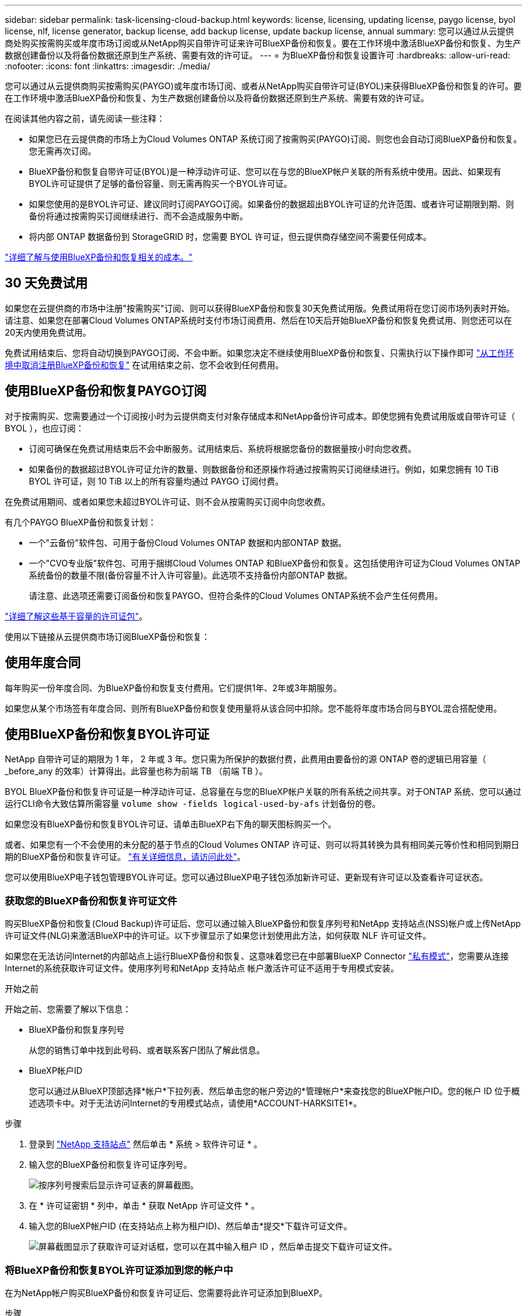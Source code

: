 ---
sidebar: sidebar 
permalink: task-licensing-cloud-backup.html 
keywords: license, licensing, updating license, paygo license, byol license, nlf, license generator, backup license, add backup license, update backup license, annual 
summary: 您可以通过从云提供商处购买按需购买或年度市场订阅或从NetApp购买自带许可证来许可BlueXP备份和恢复。要在工作环境中激活BlueXP备份和恢复、为生产数据创建备份以及将备份数据还原到生产系统、需要有效的许可证。 
---
= 为BlueXP备份和恢复设置许可
:hardbreaks:
:allow-uri-read: 
:nofooter: 
:icons: font
:linkattrs: 
:imagesdir: ./media/


[role="lead"]
您可以通过从云提供商购买按需购买(PAYGO)或年度市场订阅、或者从NetApp购买自带许可证(BYOL)来获得BlueXP备份和恢复的许可。要在工作环境中激活BlueXP备份和恢复、为生产数据创建备份以及将备份数据还原到生产系统、需要有效的许可证。

在阅读其他内容之前，请先阅读一些注释：

* 如果您已在云提供商的市场上为Cloud Volumes ONTAP 系统订阅了按需购买(PAYGO)订阅、则您也会自动订阅BlueXP备份和恢复。您无需再次订阅。
* BlueXP备份和恢复自带许可证(BYOL)是一种浮动许可证、您可以在与您的BlueXP帐户关联的所有系统中使用。因此、如果现有BYOL许可证提供了足够的备份容量、则无需再购买一个BYOL许可证。
* 如果您使用的是BYOL许可证、建议同时订阅PAYGO订阅。如果备份的数据超出BYOL许可证的允许范围、或者许可证期限到期、则备份将通过按需购买订阅继续进行、而不会造成服务中断。
* 将内部 ONTAP 数据备份到 StorageGRID 时，您需要 BYOL 许可证，但云提供商存储空间不需要任何成本。


link:concept-ontap-backup-to-cloud.html#cost["详细了解与使用BlueXP备份和恢复相关的成本。"]



== 30 天免费试用

如果您在云提供商的市场中注册"按需购买"订阅、则可以获得BlueXP备份和恢复30天免费试用版。免费试用将在您订阅市场列表时开始。请注意、如果您在部署Cloud Volumes ONTAP系统时支付市场订阅费用、然后在10天后开始BlueXP备份和恢复免费试用、则您还可以在20天内使用免费试用。

免费试用结束后、您将自动切换到PAYGO订阅、不会中断。如果您决定不继续使用BlueXP备份和恢复、只需执行以下操作即可 link:task-manage-backups-ontap.html#unregister-bluexp-backup-and-recovery-for-a-working-environment["从工作环境中取消注册BlueXP备份和恢复"] 在试用结束之前、您不会收到任何费用。



== 使用BlueXP备份和恢复PAYGO订阅

对于按需购买、您需要通过一个订阅按小时为云提供商支付对象存储成本和NetApp备份许可成本。即使您拥有免费试用版或自带许可证（ BYOL ），也应订阅：

* 订阅可确保在免费试用结束后不会中断服务。试用结束后、系统将根据您备份的数据量按小时向您收费。
* 如果备份的数据超过BYOL许可证允许的数量、则数据备份和还原操作将通过按需购买订阅继续进行。例如，如果您拥有 10 TiB BYOL 许可证，则 10 TiB 以上的所有容量均通过 PAYGO 订阅付费。


在免费试用期间、或者如果您未超过BYOL许可证、则不会从按需购买订阅中向您收费。

有几个PAYGO BlueXP备份和恢复计划：

* 一个"云备份"软件包、可用于备份Cloud Volumes ONTAP 数据和内部ONTAP 数据。
* 一个"CVO专业版"软件包、可用于捆绑Cloud Volumes ONTAP 和BlueXP备份和恢复。这包括使用许可证为Cloud Volumes ONTAP 系统备份的数量不限(备份容量不计入许可容量)。此选项不支持备份内部ONTAP 数据。
+
请注意、此选项还需要订阅备份和恢复PAYGO、但符合条件的Cloud Volumes ONTAP系统不会产生任何费用。



https://docs.netapp.com/us-en/bluexp-cloud-volumes-ontap/concept-licensing.html#capacity-based-licensing["详细了解这些基于容量的许可证包"]。

使用以下链接从云提供商市场订阅BlueXP备份和恢复：

ifdef::aws[]

* AWS https://aws.amazon.com/marketplace/pp/prodview-oorxakq6lq7m4["有关定价详细信息、请访问BlueXP Marketplace产品"^]。


endif::aws[]

ifdef::azure[]

* Azure 酒店 https://azuremarketplace.microsoft.com/en-us/marketplace/apps/netapp.cloud-manager?tab=Overview["有关定价详细信息、请访问BlueXP Marketplace产品"^]。


endif::azure[]

ifdef::gcp[]

* Google Cloud https://console.cloud.google.com/marketplace/details/netapp-cloudmanager/cloud-manager?supportedpurview=project["有关定价详细信息、请访问BlueXP Marketplace产品"^]。


endif::gcp[]



== 使用年度合同

每年购买一份年度合同、为BlueXP备份和恢复支付费用。它们提供1年、2年或3年期服务。

如果您从某个市场签有年度合同、则所有BlueXP备份和恢复使用量将从该合同中扣除。您不能将年度市场合同与BYOL混合搭配使用。

ifdef::aws[]

使用AWS时、可从获得两份年度合同 https://aws.amazon.com/marketplace/pp/prodview-q7dg6zwszplri["AWS Marketplace 页面"^] 对于Cloud Volumes ONTAP和内部ONTAP系统：

* 一种 " 云备份 " 计划，可用于备份 Cloud Volumes ONTAP 数据和内部 ONTAP 数据。
+
如果要使用此选项，请从 Marketplace 页面设置您的订阅，然后再执行 https://docs.netapp.com/us-en/bluexp-setup-admin/task-adding-aws-accounts.html#associate-an-aws-subscription["将订阅与您的 AWS 凭据关联"^]。请注意、您还需要使用此年度合同订阅为Cloud Volumes ONTAP 系统付费、因为在BlueXP中、您只能为AWS凭据分配一个有效订阅。

* 一种"CVO专业人员"计划、可用于捆绑Cloud Volumes ONTAP 和BlueXP备份和恢复。这包括使用许可证为Cloud Volumes ONTAP 系统备份的数量不限(备份容量不计入许可容量)。此选项不支持备份内部ONTAP 数据。
+
请参见 https://docs.netapp.com/us-en/bluexp-cloud-volumes-ontap/concept-licensing.html["Cloud Volumes ONTAP 许可主题"^] 了解有关此许可选项的更多信息。

+
如果要使用此选项、您可以在创建Cloud Volumes ONTAP 工作环境时设置年度合同、并且BlueXP会提示您订阅AWS Marketplace。



endif::aws[]

ifdef::azure[]

使用Azure时、可从获取两份年度合同 https://azuremarketplace.microsoft.com/en-us/marketplace/apps/netapp.netapp-bluexp["Azure Marketplace页面"^] 对于Cloud Volumes ONTAP和内部ONTAP系统：

* 一种 " 云备份 " 计划，可用于备份 Cloud Volumes ONTAP 数据和内部 ONTAP 数据。
+
如果要使用此选项，请从 Marketplace 页面设置您的订阅，然后再执行 https://docs.netapp.com/us-en/bluexp-setup-admin/task-adding-azure-accounts.html#subscribe["将订阅与您的Azure凭据关联起来"^]。请注意、您还需要使用此年度合同订阅为Cloud Volumes ONTAP系统付费、因为在BlueXP中、您只能为Azure凭据分配一个有效订阅。

* 一种"CVO专业人员"计划、可用于捆绑Cloud Volumes ONTAP 和BlueXP备份和恢复。这包括使用许可证为Cloud Volumes ONTAP 系统备份的数量不限(备份容量不计入许可容量)。此选项不支持备份内部ONTAP 数据。
+
请参见 https://docs.netapp.com/us-en/bluexp-cloud-volumes-ontap/concept-licensing.html["Cloud Volumes ONTAP 许可主题"^] 了解有关此许可选项的更多信息。

+
如果要使用此选项、您可以在创建Cloud Volumes ONTAP工作环境时设置年度合同、BlueXP会提示您订阅Azure Marketplace。



endif::azure[]

ifdef::gcp[]

使用GCP时、请联系您的NetApp销售代表以购买年度合同。此合同在Google Cloud Marketplace中以私人优惠形式提供。

在NetApp与您共享私人优惠后、您可以在激活BlueXP备份和恢复期间从Google Cloud Marketplace订阅年度计划。

endif::gcp[]



== 使用BlueXP备份和恢复BYOL许可证

NetApp 自带许可证的期限为 1 年， 2 年或 3 年。您只需为所保护的数据付费，此费用由要备份的源 ONTAP 卷的逻辑已用容量（ _before_any 的效率）计算得出。此容量也称为前端 TB （前端 TB ）。

BYOL BlueXP备份和恢复许可证是一种浮动许可证、总容量在与您的BlueXP帐户关联的所有系统之间共享。对于ONTAP 系统、您可以通过运行CLI命令大致估算所需容量 `volume show -fields logical-used-by-afs` 计划备份的卷。

如果您没有BlueXP备份和恢复BYOL许可证、请单击BlueXP右下角的聊天图标购买一个。

或者、如果您有一个不会使用的未分配的基于节点的Cloud Volumes ONTAP 许可证、则可以将其转换为具有相同美元等价性和相同到期日期的BlueXP备份和恢复许可证。 https://docs.netapp.com/us-en/bluexp-cloud-volumes-ontap/task-manage-node-licenses.html#exchange-unassigned-node-based-licenses["有关详细信息，请访问此处"^]。

您可以使用BlueXP电子钱包管理BYOL许可证。您可以通过BlueXP电子钱包添加新许可证、更新现有许可证以及查看许可证状态。



=== 获取您的BlueXP备份和恢复许可证文件

购买BlueXP备份和恢复(Cloud Backup)许可证后、您可以通过输入BlueXP备份和恢复序列号和NetApp 支持站点(NSS)帐户或上传NetApp许可证文件(NLG)来激活BlueXP中的许可证。以下步骤显示了如果您计划使用此方法，如何获取 NLF 许可证文件。

如果您在无法访问Internet的内部站点上运行BlueXP备份和恢复、这意味着您已在中部署BlueXP Connector https://docs.netapp.com/us-en/bluexp-setup-admin/concept-modes.html#private-mode["私有模式"^]，您需要从连接Internet的系统获取许可证文件。使用序列号和NetApp 支持站点 帐户激活许可证不适用于专用模式安装。

.开始之前
开始之前、您需要了解以下信息：

* BlueXP备份和恢复序列号
+
从您的销售订单中找到此号码、或者联系客户团队了解此信息。

* BlueXP帐户ID
+
您可以通过从BlueXP顶部选择*帐户*下拉列表、然后单击您的帐户旁边的*管理帐户*来查找您的BlueXP帐户ID。您的帐户 ID 位于概述选项卡中。对于无法访问Internet的专用模式站点，请使用*ACCOUNT-HARKSITE1*。



.步骤
. 登录到 https://mysupport.netapp.com["NetApp 支持站点"^] 然后单击 * 系统 > 软件许可证 * 。
. 输入您的BlueXP备份和恢复许可证序列号。
+
image:screenshot_cloud_backup_license_step1.gif["按序列号搜索后显示许可证表的屏幕截图。"]

. 在 * 许可证密钥 * 列中，单击 * 获取 NetApp 许可证文件 * 。
. 输入您的BlueXP帐户ID (在支持站点上称为租户ID)、然后单击*提交*下载许可证文件。
+
image:screenshot_cloud_backup_license_step2.gif["屏幕截图显示了获取许可证对话框，您可以在其中输入租户 ID ，然后单击提交下载许可证文件。"]





=== 将BlueXP备份和恢复BYOL许可证添加到您的帐户中

在为NetApp帐户购买BlueXP备份和恢复许可证后、您需要将此许可证添加到BlueXP。

.步骤
. 从BlueXP菜单中、单击*监管>数字电子钱包*、然后选择*数据服务许可证*选项卡。
. 单击 * 添加许可证 * 。
. 在 _Add License_ 对话框中，输入许可证信息并单击 * 添加许可证 * ：
+
** 如果您有备份许可证序列号并且知道您的 NSS 帐户，请选择 * 输入序列号 * 选项并输入该信息。
+
如果下拉列表中没有您的 NetApp 支持站点帐户， https://docs.netapp.com/us-en/bluexp-setup-admin/task-adding-nss-accounts.html["将NSS帐户添加到BlueXP"^]。

** 如果您有备份许可证文件（安装在非公开站点时需要），请选择 * 上传许可证文件 * 选项，然后按照提示附加该文件。
+
image:screenshot_services_license_add2.png["显示用于添加BlueXP备份和恢复BYOL许可证的页面的屏幕截图。"]





.结果
BlueXP添加了许可证、以便BlueXP备份和恢复处于活动状态。



=== 更新BlueXP备份和恢复BYOL许可证

如果您的许可期限即将到期，或者您的许可容量即将达到限制，您将在备份 UI 中收到通知。此状态也会显示在BlueXP数字钱包页面和中 https://docs.netapp.com/us-en/bluexp-setup-admin/task-monitor-cm-operations.html#monitor-operations-status-using-the-notification-center["通知"]。

image:screenshot_services_license_expire.png["在BlueXP数字钱包页面中显示即将到期的许可证的屏幕截图。"]

您可以在BlueXP备份和恢复许可证到期之前对其进行更新、以便备份和还原数据的能力不会中断。

.步骤
. 单击BlueXP右下角的聊天图标或联系支持部门、请求延长您的期限或为特定序列号的BlueXP备份和恢复许可证增加容量。
+
在您为许可证付费并将其注册到NetApp 支持站点 之后、BlueXP会自动更新BlueXP电子钱包中的许可证、并且数据服务许可证页面将在5到10分钟内反映此更改。

. 如果BlueXP无法自动更新许可证(例如、安装在非公开站点时)、则需要手动上传许可证文件。
+
.. 您可以 <<获取您的BlueXP备份和恢复许可证文件,从 NetApp 支持站点获取许可证文件>>。
.. 在BlueXP数字钱包页面_Data Services Licenss_选项卡上、单击 image:screenshot_horizontal_more_button.gif["更多图标"] 对于要更新的服务序列号，请单击 * 更新许可证 * 。
+
image:screenshot_services_license_update1.png["选择特定服务的更新许可证按钮的屏幕截图。"]

.. 在 _Update License_ 页面中，上传许可证文件并单击 * 更新许可证 * 。




.结果
BlueXP会更新许可证、以便BlueXP备份和恢复继续处于活动状态。



=== BYOL 许可证注意事项

使用BlueXP备份和恢复BYOL许可证时、如果要备份的所有数据的大小接近容量限制或接近许可证到期日期、则BlueXP将在用户界面中显示警告。您将收到以下警告：

* 备份达到许可容量的 80% 时，再次达到限制时
* 许可证到期前 30 天，许可证到期后再次


如果您看到这些警告、请使用BlueXP界面右下角的聊天图标续订许可证。

BYOL许可证到期后、可能会发生以下两种情况：

* 如果您正在使用的帐户具有Marketplace PAYGO帐户、备份服务将继续运行、但您将转移到PAYGO许可模式。您需要为备份所使用的容量付费。
* 如果您正在使用的帐户没有Marketplace帐户、备份服务将继续运行、但您仍会看到警告。


续订BYOL订阅后、BlueXP会自动更新许可证。如果BlueXP无法通过安全Internet连接访问此许可证文件(例如、安装在非公开站点时)、您可以自行获取此文件并手动将其上传到BlueXP。有关说明，请参见 link:task-licensing-cloud-backup.html#update-a-bluexp-backup-and-recovery-byol-license["如何更新BlueXP备份和恢复许可证"]。

已转移到 PAYGO 许可证的系统将自动返回到 BYOL 许可证。如果系统运行时没有许可证、则会停止显示警告。

